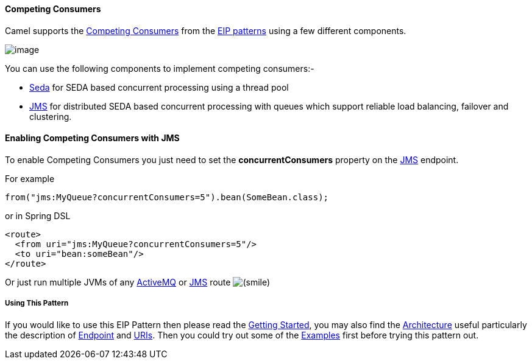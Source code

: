 [[ConfluenceContent]]
[[CompetingConsumers-CompetingConsumers]]
Competing Consumers
^^^^^^^^^^^^^^^^^^^

Camel supports the
http://www.enterpriseintegrationpatterns.com/CompetingConsumers.html[Competing
Consumers] from the link:enterprise-integration-patterns.html[EIP
patterns] using a few different components.

image:http://www.enterpriseintegrationpatterns.com/img/CompetingConsumers.gif[image]

You can use the following components to implement competing consumers:-

* link:seda.html[Seda] for SEDA based concurrent processing using a
thread pool
* link:jms.html[JMS] for distributed SEDA based concurrent processing
with queues which support reliable load balancing, failover and
clustering.

[[CompetingConsumers-EnablingCompetingConsumerswithJMS]]
Enabling Competing Consumers with JMS
^^^^^^^^^^^^^^^^^^^^^^^^^^^^^^^^^^^^^

To enable Competing Consumers you just need to set the
*concurrentConsumers* property on the link:jms.html[JMS] endpoint.

For example

[source,brush:,java;,gutter:,false;,theme:,Default]
----
from("jms:MyQueue?concurrentConsumers=5").bean(SomeBean.class);
----

or in Spring DSL

[source,brush:,java;,gutter:,false;,theme:,Default]
----
<route>
  <from uri="jms:MyQueue?concurrentConsumers=5"/>
  <to uri="bean:someBean"/>
</route>
----

Or just run multiple JVMs of any link:activemq.html[ActiveMQ] or
link:jms.html[JMS] route
image:https://cwiki.apache.org/confluence/s/en_GB/5997/6f42626d00e36f53fe51440403446ca61552e2a2.1/_/images/icons/emoticons/smile.png[(smile)]

[[CompetingConsumers-UsingThisPattern]]
Using This Pattern
++++++++++++++++++

If you would like to use this EIP Pattern then please read the
link:getting-started.html[Getting Started], you may also find the
link:architecture.html[Architecture] useful particularly the description
of link:endpoint.html[Endpoint] and link:uris.html[URIs]. Then you could
try out some of the link:examples.html[Examples] first before trying
this pattern out.

